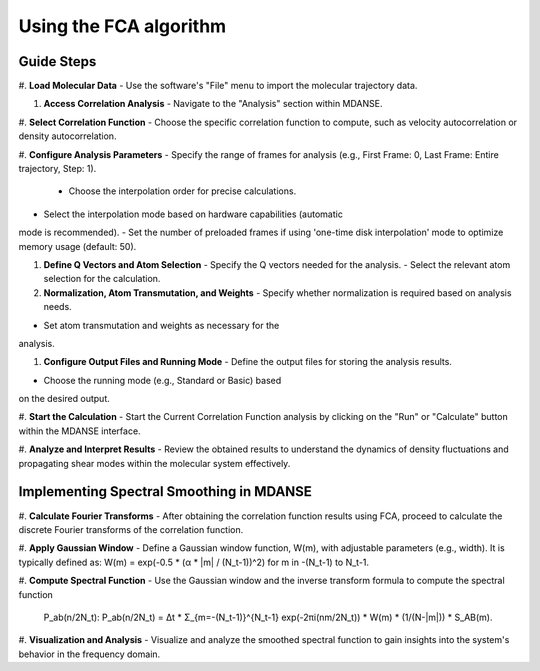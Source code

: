 Using the FCA algorithm
=======================

Guide Steps
'''''''''''

#. **Load Molecular Data**
- Use the software's "File" menu to import the molecular
trajectory data.

#. **Access Correlation Analysis**
   - Navigate to the "Analysis" section within MDANSE.

#. **Select Correlation Function**
- Choose the specific correlation function to compute, such as
velocity autocorrelation or density autocorrelation.

#. **Configure Analysis Parameters**
- Specify the range of frames for analysis (e.g., First
Frame: 0, Last Frame: Entire trajectory, Step: 1).
   - Choose the interpolation order for precise calculations.
- Select the interpolation mode based on hardware capabilities (automatic
mode is recommended).
- Set the number of preloaded frames if using 'one-time
disk interpolation' mode to optimize memory usage (default: 50).

#. **Define Q Vectors and Atom Selection**
   - Specify the Q vectors needed for the analysis.
   - Select the relevant atom selection for the calculation.

#. **Normalization, Atom Transmutation, and Weights**
   - Specify whether normalization is required based on analysis needs.
- Set atom transmutation and weights as necessary for the
analysis.

#. **Configure Output Files and Running Mode**
   - Define the output files for storing the analysis results.
- Choose the running mode (e.g., Standard or Basic) based
on the desired output.

#. **Start the Calculation**
- Start the Current Correlation Function analysis by clicking on
the "Run" or "Calculate" button within the MDANSE interface.

#. **Analyze and Interpret Results**
- Review the obtained results to understand the dynamics of
density fluctuations and propagating shear modes within the molecular system effectively.

**Implementing Spectral Smoothing in MDANSE**
'''''''''''''''''''''''''''''''''''''''''''''

#. **Calculate Fourier Transforms**
- After obtaining the correlation function results using FCA, proceed
to calculate the discrete Fourier transforms of the correlation function.

#. **Apply Gaussian Window**
- Define a Gaussian window function, W(m), with adjustable parameters
(e.g., width). It is typically defined as: 
W(m) = exp(-0.5 * (α * |m| / (N_t-1))^2) for m in -(N_t-1) to N_t-1.

#. **Compute Spectral Function**
- Use the Gaussian window and the inverse transform formula
to compute the spectral function
 P_ab(n/2N_t): P_ab(n/2N_t) = Δt * Σ_{m=-(N_t-1)}^{N_t-1} exp(-2πi(nm/2N_t)) * W(m) * (1/(N-|m|)) * S_AB(m).

#. **Visualization and Analysis**
- Visualize and analyze the smoothed spectral function to gain
insights into the system's behavior in the frequency domain.



